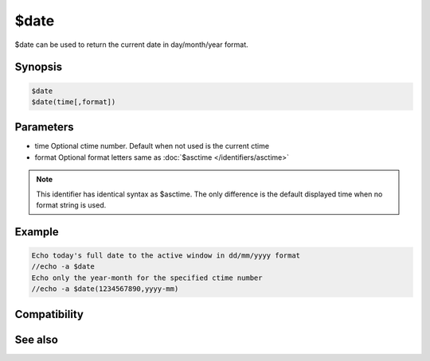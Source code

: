 $date
=====

$date can be used to return the current date in day/month/year format.

Synopsis
--------

.. code:: text

    $date
    $date(time[,format])

Parameters
----------

.. list-table::
    :widths: 15 85
    :header-rows: 1

    * - Parameter
      - Description
* time Optional ctime number. Default when not used is the current ctime
* format Optional format letters same as :doc:`$asctime </identifiers/asctime>`

.. note:: This identifier has identical syntax as $asctime. The only difference is the default displayed time when no format string is used.

Example
-------

.. code:: text

    Echo today's full date to the active window in dd/mm/yyyy format
    //echo -a $date
    Echo only the year-month for the specified ctime number
    //echo -a $date(1234567890,yyyy-mm)

Compatibility
-------------

.. compatibility:: 3.5

See also
--------

.. hlist::
    :columns: 4

    * :doc:`$asctime </identifiers/asctime>`
    * :doc:`$fulldate </identifiers/fulldate>`
    * :doc:`$adate </identifiers/adate>`
    * :doc:`$time </identifiers/time>`
    * :doc:`$ctime </identifiers/ctime>`
    * :doc:`$gmt </identifiers/gmt>`
    * :doc:`$ticks </identifiers/ticks>`
    * :doc:`$day </identifiers/day>`
    * :doc:`$daylight </identifiers/daylight>`
    * :doc:`$timezone </identifiers/timezone>`
    * :doc:`$duration </identifiers/duration>`
    * :doc:`$uptime </identifiers/uptime>`
